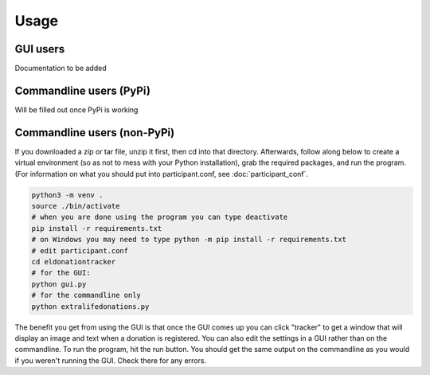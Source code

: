 =====
Usage
=====

GUI users
^^^^^^^^^

Documentation to be added

Commandline users (PyPi)
^^^^^^^^^^^^^^^^^^^^^^^^

Will be filled out once PyPi is working

Commandline users (non-PyPi)
^^^^^^^^^^^^^^^^^^^^^^^^^^^^

If you downloaded a zip or tar file, unzip it first, then cd into that directory. Afterwards, follow along below to create a virtual environment (so as not to mess with your Python installation), grab the required packages, and run the program. (For information on what you should put into participant.conf, see :doc:`participant_conf`.

.. code-block:: Bash

    python3 -m venv .
    source ./bin/activate
    # when you are done using the program you can type deactivate
    pip install -r requirements.txt 
    # on Windows you may need to type python -m pip install -r requirements.txt
    # edit participant.conf 
    cd eldonationtracker
    # for the GUI:
    python gui.py
    # for the commandline only
    python extralifedonations.py

The benefit you get from using the GUI is that once the GUI comes up you can click "tracker" to get a window that will display an image and text when a donation is registered. You can also edit the settings in a GUI rather than on the commandline. To run the program, hit the run button. You should get the same output on the commandline as you would if you weren't running the GUI. Check there for any errors.
